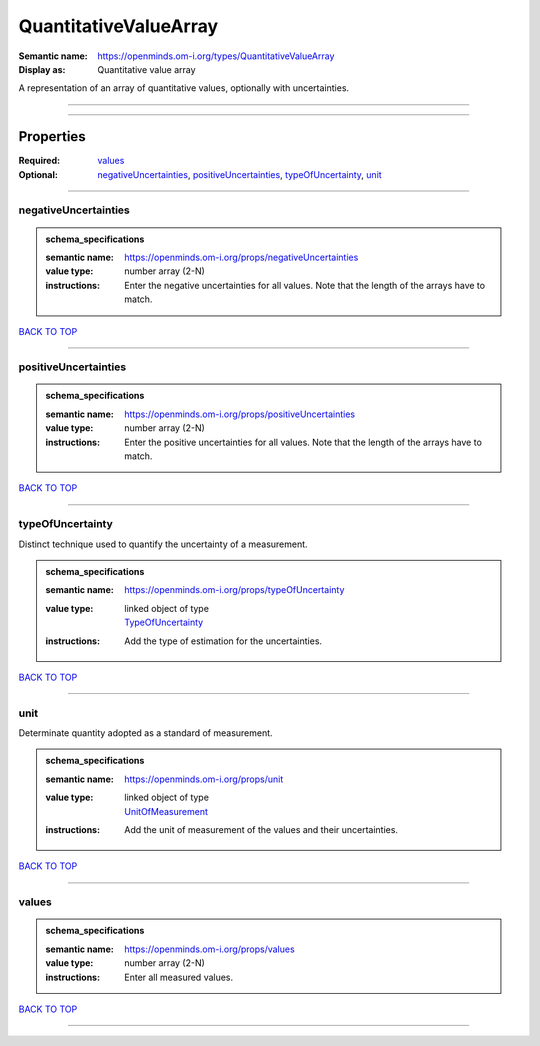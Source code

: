######################
QuantitativeValueArray
######################

:Semantic name: https://openminds.om-i.org/types/QuantitativeValueArray

:Display as: Quantitative value array

A representation of an array of quantitative values, optionally with uncertainties.


------------

------------

Properties
##########

:Required: `values <values_heading_>`_
:Optional: `negativeUncertainties <negativeUncertainties_heading_>`_, `positiveUncertainties <positiveUncertainties_heading_>`_, `typeOfUncertainty <typeOfUncertainty_heading_>`_, `unit <unit_heading_>`_

------------

.. _negativeUncertainties_heading:

*********************
negativeUncertainties
*********************

.. admonition:: schema_specifications

   :semantic name: https://openminds.om-i.org/props/negativeUncertainties
   :value type: number array \(2-N\)
   :instructions: Enter the negative uncertainties for all values. Note that the length of the arrays have to match.

`BACK TO TOP <QuantitativeValueArray_>`_

------------

.. _positiveUncertainties_heading:

*********************
positiveUncertainties
*********************

.. admonition:: schema_specifications

   :semantic name: https://openminds.om-i.org/props/positiveUncertainties
   :value type: number array \(2-N\)
   :instructions: Enter the positive uncertainties for all values. Note that the length of the arrays have to match.

`BACK TO TOP <QuantitativeValueArray_>`_

------------

.. _typeOfUncertainty_heading:

*****************
typeOfUncertainty
*****************

Distinct technique used to quantify the uncertainty of a measurement.

.. admonition:: schema_specifications

   :semantic name: https://openminds.om-i.org/props/typeOfUncertainty
   :value type: | linked object of type
                | `TypeOfUncertainty <https://openminds-documentation.readthedocs.io/en/latest/schema_specifications/controlledTerms/typeOfUncertainty.html>`_
   :instructions: Add the type of estimation for the uncertainties.

`BACK TO TOP <QuantitativeValueArray_>`_

------------

.. _unit_heading:

****
unit
****

Determinate quantity adopted as a standard of measurement.

.. admonition:: schema_specifications

   :semantic name: https://openminds.om-i.org/props/unit
   :value type: | linked object of type
                | `UnitOfMeasurement <https://openminds-documentation.readthedocs.io/en/latest/schema_specifications/controlledTerms/unitOfMeasurement.html>`_
   :instructions: Add the unit of measurement of the values and their uncertainties.

`BACK TO TOP <QuantitativeValueArray_>`_

------------

.. _values_heading:

******
values
******

.. admonition:: schema_specifications

   :semantic name: https://openminds.om-i.org/props/values
   :value type: number array \(2-N\)
   :instructions: Enter all measured values.

`BACK TO TOP <QuantitativeValueArray_>`_

------------

